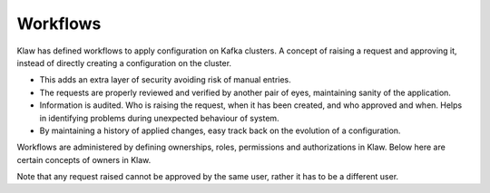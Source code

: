 Workflows
=========


Klaw has defined workflows to apply configuration on Kafka clusters. A concept of raising a request and approving it, instead of directly creating a configuration on the cluster.

- This adds an extra layer of security avoiding risk of manual entries.
- The requests are properly reviewed and verified by another pair of eyes, maintaining sanity of the application.
- Information is audited. Who is raising the request, when it has been created, and who approved and when. Helps in identifying problems during unexpected behaviour of system.
- By maintaining a history of applied changes, easy track back on the evolution of a configuration.


Workflows are administered by defining ownerships, roles, permissions and authorizations in Klaw. Below here are certain concepts of owners in Klaw.

.. glossary::

    Request and approval
      One of the biggest benefits of working with Klaw is that it adds governance to your Apache Kafka® landscape as it grows.  When a new topic, schema, ACL or connector is needed, developers **request** that item themselves.  Another member of the same team can then **approve** the request, and the item will be created.
        .. note::
            Only holders of the ``USER`` role can make requests; users with the ``SUPERADMIN`` role cannot make requests, but can manage users and teams. This is the default configuration.

    Topic Owner
      Kafka has topics, and in Klaw every topic has an owner which is a Team. So all the team members would be the owners of the topic. Any request which directly or indirectly changes its configuration is coming to this team for approval. They have the right to approve or deny. This team can be producers, consumers or both or none.
      Note that this team would be the owners of the topic (same name) in all environments. Only this team has the right to delete the topic.

    Subscription Owner
      To provide security on kafka topics, subscriptions(acls) are defined. And in Klaw, every team whoever would like to produce or consume from the topic would become the subscription owner. A team can raise a subscription request (producer/consumer) on a topic, and request is sent to Topic Owner team for approval. Only this team has the right to delete the subscription, view consumer offsets, topic contents, or subscription related credentials if applicable.

    Schema Owner
      Klaw can integrate with Karapace or Schema registry and define schemas on a topic. Currently topic owner team can raise a schema request, and they would become the owners of the schema and its evolution.

    Connectors Owner
      Klaw can integrate with Kafka Connect and define various types of connectors. Any team can request for a particular connector and they would become the owners of it.

Note that any request raised cannot be approved by the same user, rather it has to be a different user.